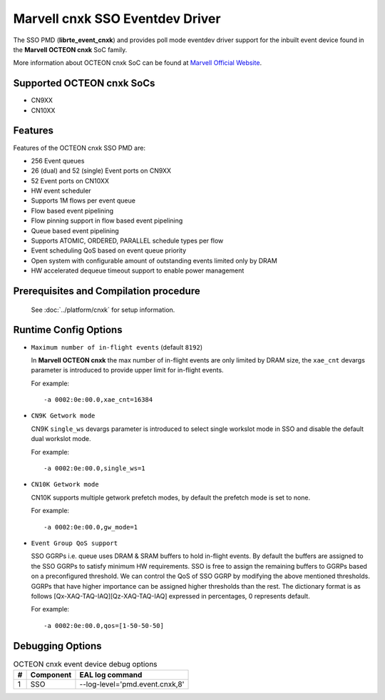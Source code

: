 .. SPDX-License-Identifier: BSD-3-Clause
   Copyright(c) 2021 Marvell.

Marvell cnxk SSO Eventdev Driver
================================

The SSO PMD (**librte_event_cnxk**) and provides poll mode
eventdev driver support for the inbuilt event device found in the
**Marvell OCTEON cnxk** SoC family.

More information about OCTEON cnxk SoC can be found at `Marvell Official Website
<https://www.marvell.com/embedded-processors/infrastructure-processors/>`_.

Supported OCTEON cnxk SoCs
--------------------------

- CN9XX
- CN10XX

Features
--------

Features of the OCTEON cnxk SSO PMD are:

- 256 Event queues
- 26 (dual) and 52 (single) Event ports on CN9XX
- 52 Event ports on CN10XX
- HW event scheduler
- Supports 1M flows per event queue
- Flow based event pipelining
- Flow pinning support in flow based event pipelining
- Queue based event pipelining
- Supports ATOMIC, ORDERED, PARALLEL schedule types per flow
- Event scheduling QoS based on event queue priority
- Open system with configurable amount of outstanding events limited only by
  DRAM
- HW accelerated dequeue timeout support to enable power management

Prerequisites and Compilation procedure
---------------------------------------

   See :doc:`../platform/cnxk` for setup information.


Runtime Config Options
----------------------

- ``Maximum number of in-flight events`` (default ``8192``)

  In **Marvell OCTEON cnxk** the max number of in-flight events are only limited
  by DRAM size, the ``xae_cnt`` devargs parameter is introduced to provide
  upper limit for in-flight events.

  For example::

    -a 0002:0e:00.0,xae_cnt=16384

- ``CN9K Getwork mode``

  CN9K ``single_ws`` devargs parameter is introduced to select single workslot
  mode in SSO and disable the default dual workslot mode.

  For example::

    -a 0002:0e:00.0,single_ws=1

- ``CN10K Getwork mode``

  CN10K supports multiple getwork prefetch modes, by default the prefetch
  mode is set to none.

  For example::

    -a 0002:0e:00.0,gw_mode=1

- ``Event Group QoS support``

  SSO GGRPs i.e. queue uses DRAM & SRAM buffers to hold in-flight
  events. By default the buffers are assigned to the SSO GGRPs to
  satisfy minimum HW requirements. SSO is free to assign the remaining
  buffers to GGRPs based on a preconfigured threshold.
  We can control the QoS of SSO GGRP by modifying the above mentioned
  thresholds. GGRPs that have higher importance can be assigned higher
  thresholds than the rest. The dictionary format is as follows
  [Qx-XAQ-TAQ-IAQ][Qz-XAQ-TAQ-IAQ] expressed in percentages, 0 represents
  default.

  For example::

    -a 0002:0e:00.0,qos=[1-50-50-50]

Debugging Options
-----------------

.. _table_octeon_cnxk_event_debug_options:

.. table:: OCTEON cnxk event device debug options

   +---+------------+-------------------------------------------------------+
   | # | Component  | EAL log command                                       |
   +===+============+=======================================================+
   | 1 | SSO        | --log-level='pmd\.event\.cnxk,8'                      |
   +---+------------+-------------------------------------------------------+
